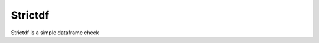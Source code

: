 =========
Strictdf
=========

.. image:: https://img.shields.io/badge/Version-V%200.0.8-important?style=for-the-badge
    :target: https://pypi.org/project/strictdf/

.. image:: https://img.shields.io/badge/Nivel-TechInterview-green?style=for-the-badge
    :target: https://pypi.org/project/strictdf/

.. image:: https://img.shields.io/badge/Herramientas-Python%20%2F%20Pandas%20%2F%20Jupyter%20%2F%20Pytest-yellow?style=for-the-badge
    :target: https://pypi.org/project/strictdf/

.. image:: https://img.shields.io/badge/Tipo%20de%20Practico-sucess?style=for-the-badge
    :target: https://pypi.org/project/strictdf/

Strictdf is a simple dataframe check